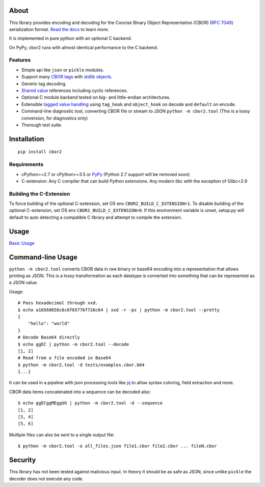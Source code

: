 .. image:: https://travis-ci.com/agronholm/cbor2.svg?branch=master
  :target: https://travis-ci.com/agronholm/cbor2
  :alt: Build Status
.. image:: https://coveralls.io/repos/github/agronholm/cbor2/badge.svg?branch=master
  :target: https://coveralls.io/github/agronholm/cbor2?branch=master
  :alt: Code Coverage
.. image:: https://readthedocs.org/projects/cbor2/badge/?version=latest
  :target: https://cbor2.readthedocs.io/en/latest/?badge=latest
  :alt: Documentation Status

About
=====

This library provides encoding and decoding for the Concise Binary Object Representation (CBOR)
(`RFC 7049`_) serialization format. `Read the docs <https://cbor2.readthedocs.io/>`_ to learn more.

It is implemented in pure python with an optional C backend.

On PyPy, cbor2 runs with almost identical performance to the C backend.

.. _RFC 7049: https://tools.ietf.org/html/rfc7049

Features
--------

* Simple api like ``json`` or ``pickle`` modules.
* Support many `CBOR tags`_ with `stdlib objects`_.
* Generic tag decoding.
* `Shared value`_ references including cyclic references.
* Optional C module backend tested on big- and little-endian architectures.
* Extensible `tagged value handling`_ using ``tag_hook`` and ``object_hook`` on decode and ``default`` on encode.
* Command-line diagnostic tool, converting CBOR file or stream to JSON ``python -m cbor2.tool``
  (This is a lossy conversion, for diagnostics only)
* Thorough test suite.

.. _CBOR tags: https://www.iana.org/assignments/cbor-tags/cbor-tags.xhtml
.. _stdlib objects: https://cbor2.readthedocs.io/en/latest/usage.html#tag-support
.. _Shared value: http://cbor.schmorp.de/value-sharing
.. _tagged value handling: https://cbor2.readthedocs.io/en/latest/customizing.html#using-the-cbor-tags-for-custom-types

Installation
============

::

    pip install cbor2

Requirements
------------

* cPython==2.7 or cPython>=3.5 or `PyPy`_ (Python 2.7 support will be removed soon)
* C-extension: Any C compiler that can build Python extensions.
  Any modern libc with the exception of Glibc<2.9

.. _PyPy: https://www.pypy.org/

Building the C-Extension
------------------------

To force building of the optional C-extension, set OS env ``CBOR2_BUILD_C_EXTENSION=1``.
To disable building of the optional C-extension, set OS env ``CBOR2_BUILD_C_EXTENSION=0``.
If this environment variable is unset, setup.py will default to auto detecting a compatible C library and
attempt to compile the extension.


Usage
=====

`Basic Usage <https://cbor2.readthedocs.io/en/latest/usage.html#basic-usage>`_

Command-line Usage
==================

``python -m cbor2.tool`` converts CBOR data in raw binary or base64 encoding into
a representation that allows printing as JSON. This is a lossy transformation as
each datatype is converted into something that can be represented as a JSON value.

Usage::

    # Pass hexadecimal through xxd.
    $ echo a16568656c6c6f65776f726c64 | xxd -r -ps | python -m cbor2.tool --pretty
    {
        "hello": "world"
    }
    # Decode Base64 directly
    $ echo ggEC | python -m cbor2.tool --decode
    [1, 2]
    # Read from a file encoded in Base64
    $ python -m cbor2.tool -d tests/examples.cbor.b64
    {...}

It can be used in a pipeline with json processing tools like `jq`_ to allow syntax
coloring, field extraction and more.

CBOR data items concatenated into a sequence can be decoded also::

    $ echo ggECggMEggUG | python -m cbor2.tool -d --sequence
    [1, 2]
    [3, 4]
    [5, 6]

Multiple files can also be sent to a single output file::

    $ python -m cbor2.tool -o all_files.json file1.cbor file2.cbor ... fileN.cbor

.. _jq: https://stedolan.github.io/jq/

Security
========

This library has not been tested against malicious input. In theory it should be
as safe as JSON, since unlike ``pickle`` the decoder does not execute any code.
